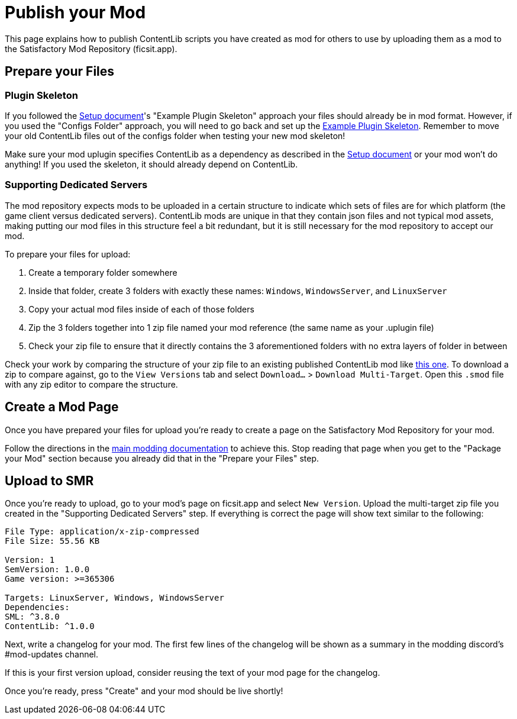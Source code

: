 = Publish your Mod

This page explains how to publish ContentLib scripts you have created as mod for others to use
by uploading them as a mod to the Satisfactory Mod Repository (ficsit.app).

== Prepare your Files

=== Plugin Skeleton

If you followed the xref:Tutorials/Setup.adoc[Setup document]'s "Example Plugin Skeleton" approach
your files should already be in mod format.
However, if you used the "Configs Folder" approach, you will need to go back and set up the
xref:Tutorials/Setup.adoc#DownloadSkeleton[Example Plugin Skeleton].
Remember to move your old ContentLib files out of the configs folder when testing your new mod skeleton!

Make sure your mod uplugin specifies ContentLib as a dependency as described in the 
xref:Tutorials/Setup.adoc[Setup document]
or your mod won't do anything!
If you used the skeleton, it should already depend on ContentLib.

=== Supporting Dedicated Servers

The mod repository expects mods to be uploaded in a certain structure
to indicate which sets of files are for which platform (the game client versus dedicated servers).
ContentLib mods are unique in that they contain json files and not typical mod assets,
making putting our mod files in this structure feel a bit redundant,
but it is still necessary for the mod repository to accept our mod.

To prepare your files for upload:

1. Create a temporary folder somewhere
2. Inside that folder, create 3 folders with exactly these names: `Windows`, `WindowsServer`, and `LinuxServer`
3. Copy your actual mod files inside of each of those folders
4. Zip the 3 folders together into 1 zip file named your mod reference (the same name as your .uplugin file)
5. Check your zip file to ensure that it directly contains the 3 aforementioned folders with no extra layers of folder in between

Check your work by comparing the structure of your zip file to
an existing published ContentLib mod like https://ficsit.app/mod/Mycological_Studies[this one].
To download a zip to compare against, go to the `View Versions` tab and select `Download...` > `Download Multi-Target`.
Open this `.smod` file with any zip editor to compare the structure.

== Create a Mod Page

Once you have prepared your files for upload
you're ready to create a page on the Satisfactory Mod Repository for your mod.

Follow the directions in the
https://docs.ficsit.app/satisfactory-modding/latest/UploadToSMR.html[main modding documentation]
to achieve this.
Stop reading that page when you get to the "Package your Mod" section because you already did that in the "Prepare your Files" step.

== Upload to SMR

Once you're ready to upload,
go to your mod's page on ficsit.app and select `New Version`.
Upload the multi-target zip file you created in the "Supporting Dedicated Servers" step.
If everything is correct the page will show text similar to the following:

```
File Type: application/x-zip-compressed
File Size: 55.56 KB

Version: 1
SemVersion: 1.0.0
Game version: >=365306

Targets: LinuxServer, Windows, WindowsServer
Dependencies:
SML: ^3.8.0
ContentLib: ^1.0.0
```

Next, write a changelog for your mod.
The first few lines of the changelog will be shown as a summary in the modding discord's #mod-updates channel.

If this is your first version upload,
consider reusing the text of your mod page for the changelog.

Once you're ready, press "Create" and your mod should be live shortly!
